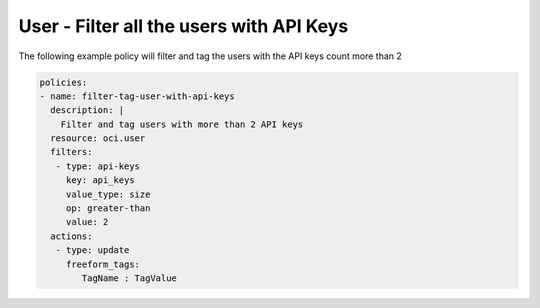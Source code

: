 .. _userapikeycountidentity:

User - Filter all the users with API Keys
=========================================

The following example policy will filter and tag the users with the API keys count more than 2

.. code-block:: yaml

    policies:
    - name: filter-tag-user-with-api-keys
      description: |
        Filter and tag users with more than 2 API keys
      resource: oci.user
      filters:
       - type: api-keys
         key: api_keys
         value_type: size
         op: greater-than
         value: 2
      actions:
       - type: update
         freeform_tags:
            TagName : TagValue
